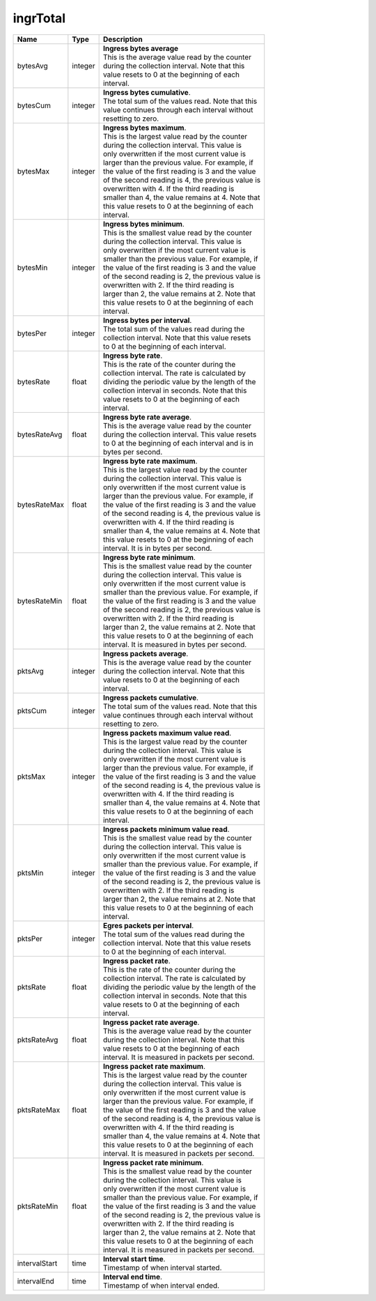 .. _ingrTotal-label:

ingrTotal
---------------------------

================  ==========  ==================================================
Name              Type        | Description 
================  ==========  ==================================================
bytesAvg          integer     | **Ingress bytes average** 
                              | This is the average value read by the counter 
                              | during the collection interval. Note that this 
                              | value resets to 0 at the beginning of each 
                              | interval. 
bytesCum          integer     | **Ingress bytes cumulative**. 
                              | The total sum of the values read. Note that this 
                              | value continues through each interval without 
                              | resetting to zero. 
bytesMax          integer     | **Ingress bytes maximum**. 
                              | This is the largest value read by the counter 
                              | during the collection interval. This value is 
                              | only overwritten if the most current value is 
                              | larger than the previous value. For example, if 
                              | the value of the first reading is 3 and the value 
                              | of the second reading is 4, the previous value is 
                              | overwritten with 4. If the third reading is 
                              | smaller than 4, the value remains at 4. Note that 
                              | this value resets to 0 at the beginning of each 
                              | interval. 
bytesMin          integer     | **Ingress bytes minimum**. 
                              | This is the smallest value read by the counter 
                              | during the collection interval. This value is 
                              | only overwritten if the most current value is 
                              | smaller than the previous value. For example, if 
                              | the value of the first reading is 3 and the value 
                              | of the second reading is 2, the previous value is 
                              | overwritten with 2. If the third reading is 
                              | larger than 2, the value remains at 2. Note that 
                              | this value resets to 0 at the beginning of each 
                              | interval. 
bytesPer          integer     | **Ingress bytes per interval**. 
                              | The total sum of the values read during the 
                              | collection interval. Note that this value resets 
                              | to 0 at the beginning of each interval. 
bytesRate         float       | **Ingress byte rate**. 
                              | This is the rate of the counter during the 
                              | collection interval. The rate is calculated by 
                              | dividing the periodic value by the length of the 
                              | collection interval in seconds. Note that this 
                              | value resets to 0 at the beginning of each 
                              | interval. 
bytesRateAvg      float       | **Ingress byte rate average**. 
                              | This is the average value read by the counter 
                              | during the collection interval. This value resets 
                              | to 0 at the beginning of each interval and is in 
                              | bytes per second. 
bytesRateMax      float       | **Ingress byte rate maximum**. 
                              | This is the largest value read by the counter 
                              | during the collection interval. This value is 
                              | only overwritten if the most current value is 
                              | larger than the previous value. For example, if 
                              | the value of the first reading is 3 and the value 
                              | of the second reading is 4, the previous value is 
                              | overwritten with 4. If the third reading is 
                              | smaller than 4, the value remains at 4. Note that 
                              | this value resets to 0 at the beginning of each 
                              | interval. It is in bytes per second. 
bytesRateMin      float       | **Ingress byte rate minimum**. 
                              | This is the smallest value read by the counter 
                              | during the collection interval. This value is 
                              | only overwritten if the most current value is 
                              | smaller than the previous value. For example, if 
                              | the value of the first reading is 3 and the value 
                              | of the second reading is 2, the previous value is 
                              | overwritten with 2. If the third reading is 
                              | larger than 2, the value remains at 2. Note that 
                              | this value resets to 0 at the beginning of each 
                              | interval. It is measured in bytes per second. 
pktsAvg           integer     | **Ingress packets average**. 
                              | This is the average value read by the counter 
                              | during the collection interval. Note that this 
                              | value resets to 0 at the beginning of each 
                              | interval. 
pktsCum           integer     | **Ingress packets cumulative**. 
                              | The total sum of the values read. Note that this 
                              | value continues through each interval without 
                              | resetting to zero. 
pktsMax           integer     | **Ingress packets maximum value read**. 
                              | This is the largest value read by the counter 
                              | during the collection interval. This value is 
                              | only overwritten if the most current value is 
                              | larger than the previous value. For example, if 
                              | the value of the first reading is 3 and the value 
                              | of the second reading is 4, the previous value is 
                              | overwritten with 4. If the third reading is 
                              | smaller than 4, the value remains at 4. Note that 
                              | this value resets to 0 at the beginning of each 
                              | interval. 
pktsMin           integer     | **Ingress packets minimum value read**. 
                              | This is the smallest value read by the counter 
                              | during the collection interval. This value is 
                              | only overwritten if the most current value is 
                              | smaller than the previous value. For example, if 
                              | the value of the first reading is 3 and the value 
                              | of the second reading is 2, the previous value is 
                              | overwritten with 2. If the third reading is 
                              | larger than 2, the value remains at 2. Note that 
                              | this value resets to 0 at the beginning of each 
                              | interval. 
pktsPer           integer     | **Egres packets per interval**. 
                              | The total sum of the values read during the 
                              | collection interval. Note that this value resets 
                              | to 0 at the beginning of each interval. 
pktsRate          float       | **Ingress packet rate**. 
                              | This is the rate of the counter during the 
                              | collection interval. The rate is calculated by 
                              | dividing the periodic value by the length of the 
                              | collection interval in seconds. Note that this 
                              | value resets to 0 at the beginning of each 
                              | interval. 
pktsRateAvg       float       | **Ingress packet rate average**. 
                              | This is the average value read by the counter 
                              | during the collection interval. Note that this 
                              | value resets to 0 at the beginning of each 
                              | interval. It is measured in packets per second. 
pktsRateMax       float       | **Ingress packet rate maximum**. 
                              | This is the largest value read by the counter 
                              | during the collection interval. This value is 
                              | only overwritten if the most current value is 
                              | larger than the previous value. For example, if 
                              | the value of the first reading is 3 and the value 
                              | of the second reading is 4, the previous value is 
                              | overwritten with 4. If the third reading is 
                              | smaller than 4, the value remains at 4. Note that 
                              | this value resets to 0 at the beginning of each 
                              | interval. It is measured in packets per second. 
pktsRateMin       float       | **Ingress packet rate minimum**. 
                              | This is the smallest value read by the counter 
                              | during the collection interval. This value is 
                              | only overwritten if the most current value is 
                              | smaller than the previous value. For example, if 
                              | the value of the first reading is 3 and the value 
                              | of the second reading is 2, the previous value is 
                              | overwritten with 2. If the third reading is 
                              | larger than 2, the value remains at 2. Note that 
                              | this value resets to 0 at the beginning of each 
                              | interval. It is measured in packets per second. 
intervalStart     time        | **Interval start time**. 
                              | Timestamp of when interval started. 
intervalEnd       time        | **Interval end time**. 
                              | Timestamp of when interval ended. 
================  ==========  ==================================================
